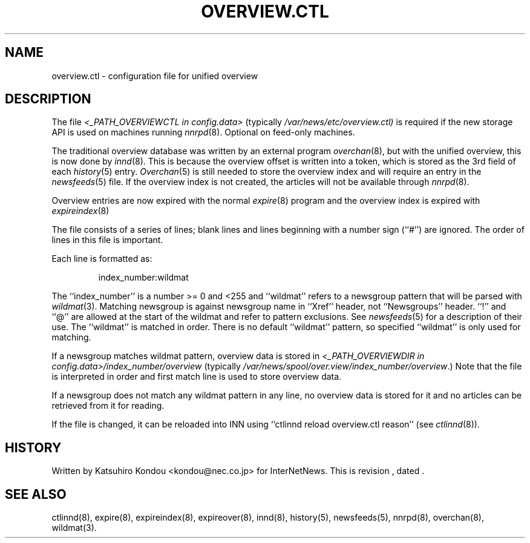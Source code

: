 .\" $Revision$
.TH OVERVIEW.CTL 5
.SH NAME
overview.ctl \- configuration file for unified overview
.SH DESCRIPTION
The file
.I <_PATH_OVERVIEWCTL in config.data>
(typically
.\" =()<.I @<typ_PATH_OVERVIEWCTL>@)>()=
.I /var/news/etc/overview.ctl)
is required if the new storage API is used on machines running
.IR nnrpd (8).
Optional on feed-only machines.
.PP
The traditional overview database was written by an external program
.IR overchan (8),
but with the unified overview, this is now done by
.IR innd (8).
This is because the overview offset is written into a token, which
is stored as the 3rd field of each
.IR history (5)
entry.
.IR Overchan (5)
is still needed to store the overview index and will require an
entry in the
.IR newsfeeds (5)
file. If the overview index is not created, the articles will not
be available through
.IR nnrpd (8).
.PP
Overview entries are now expired with the normal
.IR expire (8)
program and the overview index is expired with
.IR expireindex (8)
.PP
The file consists of a series of lines;
blank lines and lines beginning with a number sign (``#'') are ignored.
The order of lines in this file is important.
.PP
Each line is formatted as:
.PP
.RS
.nf
index_number:wildmat
.fi
.RE
.PP
The ``index_number'' is a number >= 0 and <255 and ``wildmat''
refers to a newsgroup pattern that will be parsed with
.IR wildmat (3).
Matching newsgroup is against newsgroup name in ``Xref'' header, 
not ``Newsgroups'' header.
\&``!'' and ``@'' are allowed at the start of the wildmat and
refer to pattern exclusions. See
.IR newsfeeds (5)
for a description of their use.  The ``wildmat'' is matched in order.
There is no default ``wildmat'' pattern, so specified ``wildmat''
is only used for matching.
.PP
If a newsgroup matches wildmat pattern, overview data is stored
in
.I <_PATH_OVERVIEWDIR in config.data>/index_number/overview
(typically
.\" =()<.IR @<typ_PATH_OVERVIEWDIR>@/index_number/overview .)>()=
.IR /var/news/spool/over.view/index_number/overview .)
Note that the file is interpreted in order and first match line
is used to store overview data.
.PP
If a newsgroup does not match any wildmat pattern in
any line, no overview data is stored for it and no articles can be
retrieved from it for reading.
.PP
If the file is changed, it can be reloaded into INN using
\&``ctlinnd reload overview.ctl reason'' (see
.IR ctlinnd (8)).
.SH HISTORY
Written by Katsuhiro Kondou <kondou@nec.co.jp> for InterNetNews.
.de R$
This is revision \\$3, dated \\$4.
..
.R$ $Id$
.SH "SEE ALSO"
ctlinnd(8),
expire(8),
expireindex(8),
expireover(8),
innd(8),
history(5),
newsfeeds(5),
nnrpd(8),
overchan(8),
wildmat(3).
